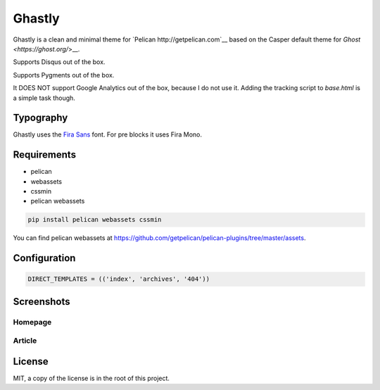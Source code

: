 =======
Ghastly
=======

Ghastly is a clean and minimal theme for `Pelican http://getpelican.com`__
based on the Casper default theme for `Ghost <https://ghost.org/`>__.

Supports Disqus out of the box.

Supports Pygments out of the box.

It DOES NOT support Google Analytics out of the box, because I do not use it. Adding
the tracking script to `base.html` is a simple task though.

Typography
==========

Ghastly uses the `Fira Sans <http://dev.carrois.com/fira-3-1/>`__ font. For 
pre blocks it uses Fira Mono.

Requirements
============

- pelican
- webassets
- cssmin
- pelican webassets

.. code::

    pip install pelican webassets cssmin

You can find pelican webassets at `https://github.com/getpelican/pelican-plugins/tree/master/assets <https://github.com/getpelican/pelican-plugins/tree/master/assets>`__.

Configuration
=============

.. code:: python

    DIRECT_TEMPLATES = (('index', 'archives', '404'))

Screenshots
===========

Homepage
--------

.. image:: https://github.com/kura/ghastly/blob/master/homepage.png

Article
-------

.. image:: https://github.com/kura/ghastly/blob/master/article.png

License
=======

MIT, a copy of the license is in the root of this project.